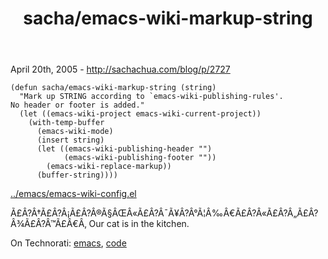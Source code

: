 #+TITLE: sacha/emacs-wiki-markup-string

April 20th, 2005 -
[[http://sachachua.com/blog/p/2727][http://sachachua.com/blog/p/2727]]

#+BEGIN_EXAMPLE
    (defun sacha/emacs-wiki-markup-string (string)
      "Mark up STRING according to `emacs-wiki-publishing-rules'.
    No header or footer is added."
      (let ((emacs-wiki-project emacs-wiki-current-project))
        (with-temp-buffer
          (emacs-wiki-mode)
          (insert string)
          (let ((emacs-wiki-publishing-header "")
                (emacs-wiki-publishing-footer ""))
            (emacs-wiki-replace-markup))
          (buffer-string))))
#+END_EXAMPLE

[[http://sachachua.com/notebook/emacs/emacs-wiki-config.el][../emacs/emacs-wiki-config.el]]

Ã£Â?Â†Ã£Â?Â¡Ã£Â?Â®Ã§ÂŒÂ«Ã£Â?Â¯Ã¥Â?Â°Ã¦Â‰Â€Ã£Â?Â«Ã£Â?Â„Ã£Â?Â¾Ã£Â?Â™Ã£Â€Â‚
Our cat is in the kitchen.

On Technorati: [[http://www.technorati.com/tag/emacs][emacs]],
[[http://www.technorati.com/tag/code][code]]

